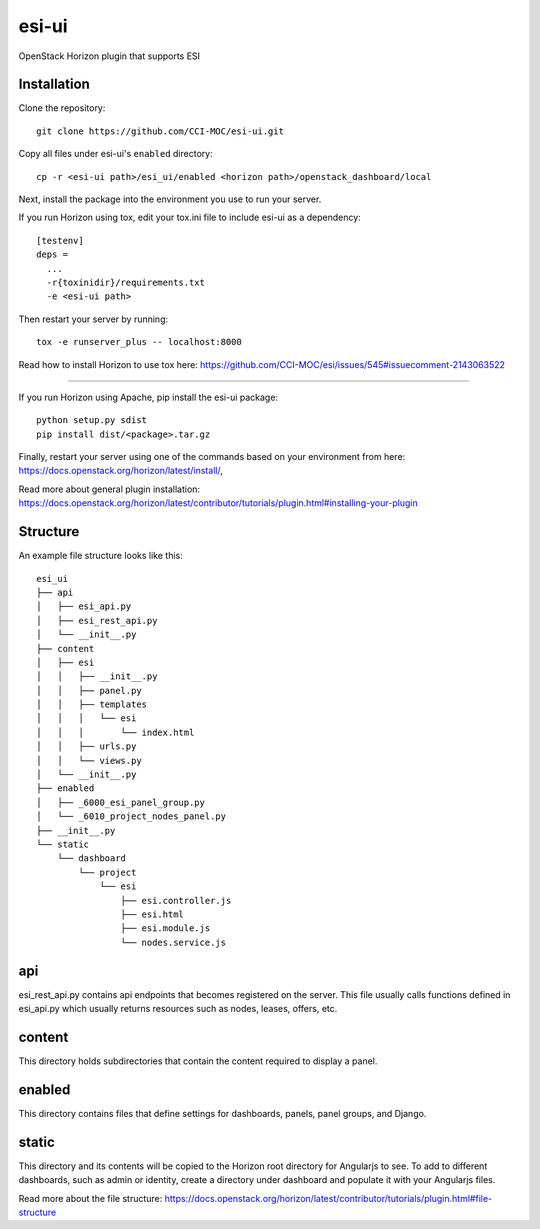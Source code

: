esi-ui
======

OpenStack Horizon plugin that supports ESI

Installation
------------

Clone the repository::

        git clone https://github.com/CCI-MOC/esi-ui.git

Copy all files under esi-ui's ``enabled`` directory::

        cp -r <esi-ui path>/esi_ui/enabled <horizon path>/openstack_dashboard/local

Next, install the package into the environment you use to run your server.

If you run Horizon using tox, edit your tox.ini file to include esi-ui as a dependency::
        
        [testenv]
        deps = 
          ...
          -r{toxinidir}/requirements.txt
          -e <esi-ui path>

Then restart your server by running::

        tox -e runserver_plus -- localhost:8000

Read how to install Horizon to use tox here: https://github.com/CCI-MOC/esi/issues/545#issuecomment-2143063522

_______________________________________________

If you run Horizon using Apache, pip install the esi-ui package::
    
        python setup.py sdist
        pip install dist/<package>.tar.gz

Finally, restart your server using one of the commands based on your environment from here: https://docs.openstack.org/horizon/latest/install/, 

Read more about general plugin installation: https://docs.openstack.org/horizon/latest/contributor/tutorials/plugin.html#installing-your-plugin

Structure
---------

An example file structure looks like this::

        esi_ui
        ├── api
        │   ├── esi_api.py
        │   ├── esi_rest_api.py
        │   └── __init__.py
        ├── content
        │   ├── esi
        │   │   ├── __init__.py
        │   │   ├── panel.py
        │   │   ├── templates
        │   │   │   └── esi
        │   │   │       └── index.html
        │   │   ├── urls.py
        │   │   └── views.py
        │   └── __init__.py
        ├── enabled
        │   ├── _6000_esi_panel_group.py
        │   └── _6010_project_nodes_panel.py
        ├── __init__.py
        └── static
            └── dashboard
                └── project
                    └── esi
                        ├── esi.controller.js
                        ├── esi.html
                        ├── esi.module.js
                        └── nodes.service.js


api
---
esi_rest_api.py contains api endpoints that becomes registered on the server. This file usually calls functions defined in esi_api.py which usually returns resources such as nodes, leases, offers, etc.

content
-------
This directory holds subdirectories that contain the content required to display a panel.

enabled
-------
This directory contains files that define settings for dashboards, panels, panel groups, and Django.

static
------
This directory and its contents will be copied to the Horizon root directory for Angularjs to see. To add to different dashboards, such as admin or identity, create a directory under dashboard and populate it with your Angularjs files.

Read more about the file structure: https://docs.openstack.org/horizon/latest/contributor/tutorials/plugin.html#file-structure
